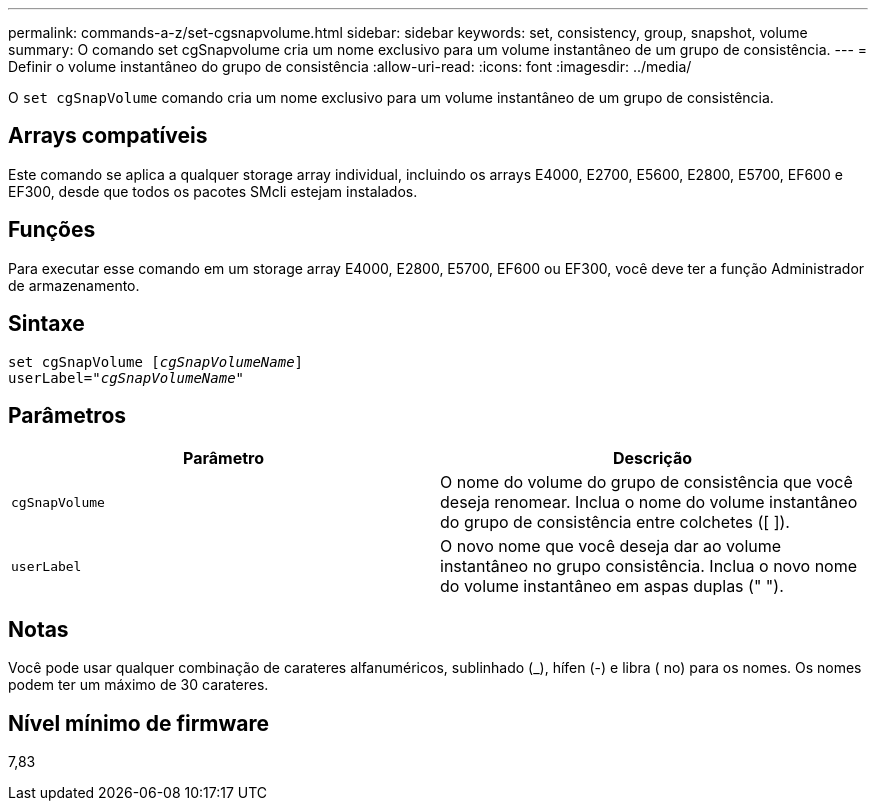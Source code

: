---
permalink: commands-a-z/set-cgsnapvolume.html 
sidebar: sidebar 
keywords: set, consistency, group, snapshot, volume 
summary: O comando set cgSnapvolume cria um nome exclusivo para um volume instantâneo de um grupo de consistência. 
---
= Definir o volume instantâneo do grupo de consistência
:allow-uri-read: 
:icons: font
:imagesdir: ../media/


[role="lead"]
O `set cgSnapVolume` comando cria um nome exclusivo para um volume instantâneo de um grupo de consistência.



== Arrays compatíveis

Este comando se aplica a qualquer storage array individual, incluindo os arrays E4000, E2700, E5600, E2800, E5700, EF600 e EF300, desde que todos os pacotes SMcli estejam instalados.



== Funções

Para executar esse comando em um storage array E4000, E2800, E5700, EF600 ou EF300, você deve ter a função Administrador de armazenamento.



== Sintaxe

[source, cli, subs="+macros"]
----
set cgSnapVolume pass:quotes[[_cgSnapVolumeName_]]
userLabel=pass:quotes["_cgSnapVolumeName_"]
----


== Parâmetros

[cols="2*"]
|===
| Parâmetro | Descrição 


 a| 
`cgSnapVolume`
 a| 
O nome do volume do grupo de consistência que você deseja renomear. Inclua o nome do volume instantâneo do grupo de consistência entre colchetes ([ ]).



 a| 
`userLabel`
 a| 
O novo nome que você deseja dar ao volume instantâneo no grupo consistência. Inclua o novo nome do volume instantâneo em aspas duplas (" ").

|===


== Notas

Você pode usar qualquer combinação de carateres alfanuméricos, sublinhado (_), hífen (-) e libra ( no) para os nomes. Os nomes podem ter um máximo de 30 carateres.



== Nível mínimo de firmware

7,83
